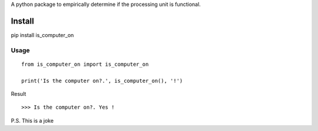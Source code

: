 A python package to empirically determine if the processing unit is functional.

Install
=======
pip install is_computer_on


Usage
------------------

::

    from is_computer_on import is_computer_on

    print('Is the computer on?.', is_computer_on(), '!')

Result
::

    >>> Is the computer on?. Yes !










P.S. This is a joke

